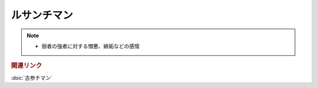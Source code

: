 ルサンチマン
==================
.. note:: 
  * 弱者の強者に対する憎悪、嫉妬などの感情

.. rubric:: 関連リンク
:doc:`古参チマン` 

